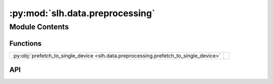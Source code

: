 :py:mod:`slh.data.preprocessing`
================================

.. py:module:: slh.data.preprocessing

.. autodoc2-docstring:: slh.data.preprocessing
   :allowtitles:

Module Contents
---------------

Functions
~~~~~~~~~

.. list-table::
   :class: autosummary longtable
   :align: left

   * - :py:obj:`prefetch_to_single_device <slh.data.preprocessing.prefetch_to_single_device>`
     - .. autodoc2-docstring:: slh.data.preprocessing.prefetch_to_single_device
          :summary:

API
~~~

.. py:function:: prefetch_to_single_device(iterator, size: int)
   :canonical: slh.data.preprocessing.prefetch_to_single_device

   .. autodoc2-docstring:: slh.data.preprocessing.prefetch_to_single_device
